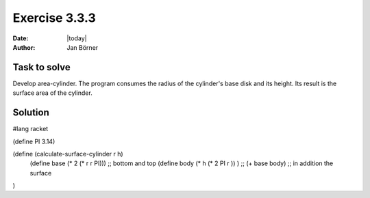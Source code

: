 ==============
Exercise 3.3.3
==============

:date: |today|
:author: Jan Börner

Task to solve
=============

Develop area-cylinder. The program consumes the radius of the cylinder's base 
disk and its height. Its result is the surface area of the cylinder.

Solution
========

#lang racket

(define PI 3.14)

(define (calculate-surface-cylinder r h)
    (define base (* 2 (* r r PI))) ;; bottom and top
    (define body (* h (* 2 PI r )) ) ;; 
    (+ base body) ;; in addition the surface 
)
